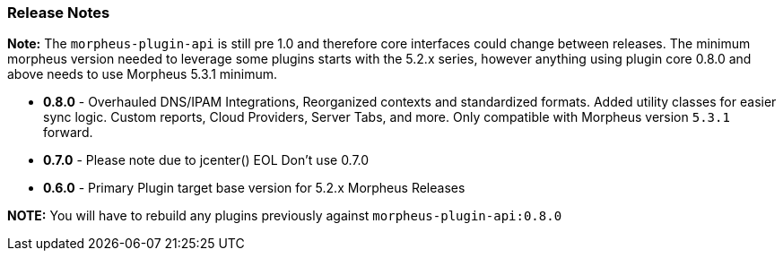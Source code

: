 === Release Notes

**Note:** The `morpheus-plugin-api` is still pre 1.0 and therefore core interfaces could change between releases. The minimum morpheus version needed to leverage some plugins starts with the 5.2.x series, however anything using plugin core 0.8.0 and above needs to use Morpheus 5.3.1 minimum.

* **0.8.0** - Overhauled DNS/IPAM Integrations, Reorganized contexts and standardized formats. Added utility classes for easier sync logic. Custom reports, Cloud Providers, Server Tabs, and more. Only compatible with Morpheus version `5.3.1` forward.

* **0.7.0** - Please note due to jcenter() EOL Don't use 0.7.0
* **0.6.0** - Primary Plugin target base version for 5.2.x Morpheus Releases

**NOTE:** You will have to rebuild any plugins previously against `morpheus-plugin-api:0.8.0`
